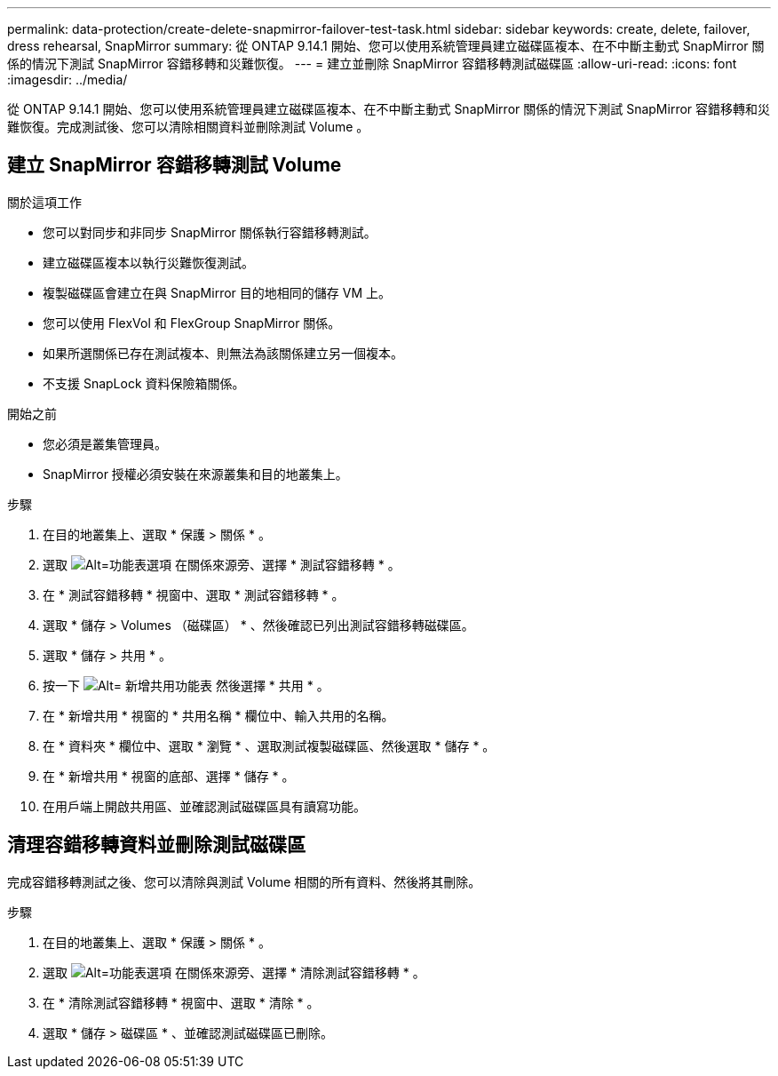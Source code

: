 ---
permalink: data-protection/create-delete-snapmirror-failover-test-task.html 
sidebar: sidebar 
keywords: create, delete, failover, dress rehearsal, SnapMirror 
summary: 從 ONTAP 9.14.1 開始、您可以使用系統管理員建立磁碟區複本、在不中斷主動式 SnapMirror 關係的情況下測試 SnapMirror 容錯移轉和災難恢復。 
---
= 建立並刪除 SnapMirror 容錯移轉測試磁碟區
:allow-uri-read: 
:icons: font
:imagesdir: ../media/


[role="lead"]
從 ONTAP 9.14.1 開始、您可以使用系統管理員建立磁碟區複本、在不中斷主動式 SnapMirror 關係的情況下測試 SnapMirror 容錯移轉和災難恢復。完成測試後、您可以清除相關資料並刪除測試 Volume 。



== 建立 SnapMirror 容錯移轉測試 Volume

.關於這項工作
* 您可以對同步和非同步 SnapMirror 關係執行容錯移轉測試。
* 建立磁碟區複本以執行災難恢復測試。
* 複製磁碟區會建立在與 SnapMirror 目的地相同的儲存 VM 上。
* 您可以使用 FlexVol 和 FlexGroup SnapMirror 關係。
* 如果所選關係已存在測試複本、則無法為該關係建立另一個複本。
* 不支援 SnapLock 資料保險箱關係。


.開始之前
* 您必須是叢集管理員。
* SnapMirror 授權必須安裝在來源叢集和目的地叢集上。


.步驟
. 在目的地叢集上、選取 * 保護 > 關係 * 。
. 選取 image:icon_kabob.gif["Alt=功能表選項"] 在關係來源旁、選擇 * 測試容錯移轉 * 。
. 在 * 測試容錯移轉 * 視窗中、選取 * 測試容錯移轉 * 。
. 選取 * 儲存 > Volumes （磁碟區） * 、然後確認已列出測試容錯移轉磁碟區。
. 選取 * 儲存 > 共用 * 。
. 按一下 image:icon_add_blue_bg.gif["Alt= 新增共用功能表"] 然後選擇 * 共用 * 。
. 在 * 新增共用 * 視窗的 * 共用名稱 * 欄位中、輸入共用的名稱。
. 在 * 資料夾 * 欄位中、選取 * 瀏覽 * 、選取測試複製磁碟區、然後選取 * 儲存 * 。
. 在 * 新增共用 * 視窗的底部、選擇 * 儲存 * 。
. 在用戶端上開啟共用區、並確認測試磁碟區具有讀寫功能。




== 清理容錯移轉資料並刪除測試磁碟區

完成容錯移轉測試之後、您可以清除與測試 Volume 相關的所有資料、然後將其刪除。

.步驟
. 在目的地叢集上、選取 * 保護 > 關係 * 。
. 選取 image:icon_kabob.gif["Alt=功能表選項"] 在關係來源旁、選擇 * 清除測試容錯移轉 * 。
. 在 * 清除測試容錯移轉 * 視窗中、選取 * 清除 * 。
. 選取 * 儲存 > 磁碟區 * 、並確認測試磁碟區已刪除。

